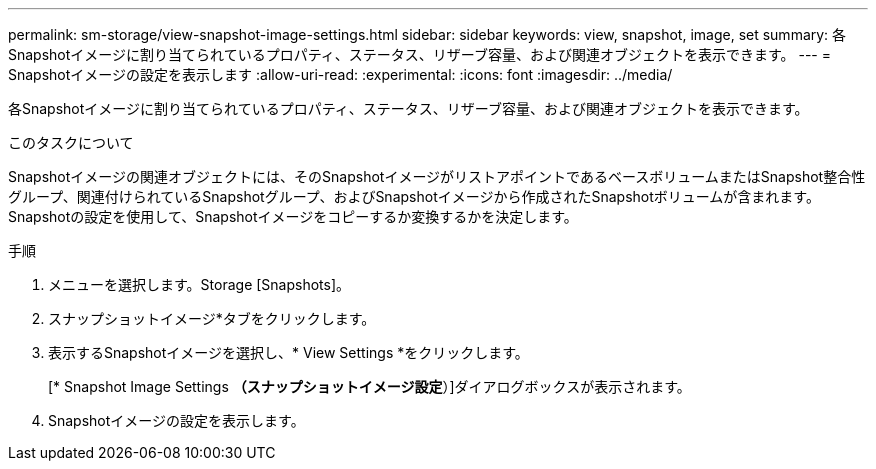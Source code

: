 ---
permalink: sm-storage/view-snapshot-image-settings.html 
sidebar: sidebar 
keywords: view, snapshot, image, set 
summary: 各Snapshotイメージに割り当てられているプロパティ、ステータス、リザーブ容量、および関連オブジェクトを表示できます。 
---
= Snapshotイメージの設定を表示します
:allow-uri-read: 
:experimental: 
:icons: font
:imagesdir: ../media/


[role="lead"]
各Snapshotイメージに割り当てられているプロパティ、ステータス、リザーブ容量、および関連オブジェクトを表示できます。

.このタスクについて
Snapshotイメージの関連オブジェクトには、そのSnapshotイメージがリストアポイントであるベースボリュームまたはSnapshot整合性グループ、関連付けられているSnapshotグループ、およびSnapshotイメージから作成されたSnapshotボリュームが含まれます。Snapshotの設定を使用して、Snapshotイメージをコピーするか変換するかを決定します。

.手順
. メニューを選択します。Storage [Snapshots]。
. スナップショットイメージ*タブをクリックします。
. 表示するSnapshotイメージを選択し、* View Settings *をクリックします。
+
[* Snapshot Image Settings *（スナップショットイメージ設定*）]ダイアログボックスが表示されます。

. Snapshotイメージの設定を表示します。

